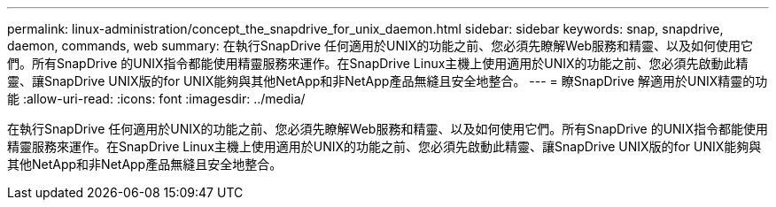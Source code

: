 ---
permalink: linux-administration/concept_the_snapdrive_for_unix_daemon.html 
sidebar: sidebar 
keywords: snap, snapdrive, daemon, commands, web 
summary: 在執行SnapDrive 任何適用於UNIX的功能之前、您必須先瞭解Web服務和精靈、以及如何使用它們。所有SnapDrive 的UNIX指令都能使用精靈服務來運作。在SnapDrive Linux主機上使用適用於UNIX的功能之前、您必須先啟動此精靈、讓SnapDrive UNIX版的for UNIX能夠與其他NetApp和非NetApp產品無縫且安全地整合。 
---
= 瞭SnapDrive 解適用於UNIX精靈的功能
:allow-uri-read: 
:icons: font
:imagesdir: ../media/


[role="lead"]
在執行SnapDrive 任何適用於UNIX的功能之前、您必須先瞭解Web服務和精靈、以及如何使用它們。所有SnapDrive 的UNIX指令都能使用精靈服務來運作。在SnapDrive Linux主機上使用適用於UNIX的功能之前、您必須先啟動此精靈、讓SnapDrive UNIX版的for UNIX能夠與其他NetApp和非NetApp產品無縫且安全地整合。
